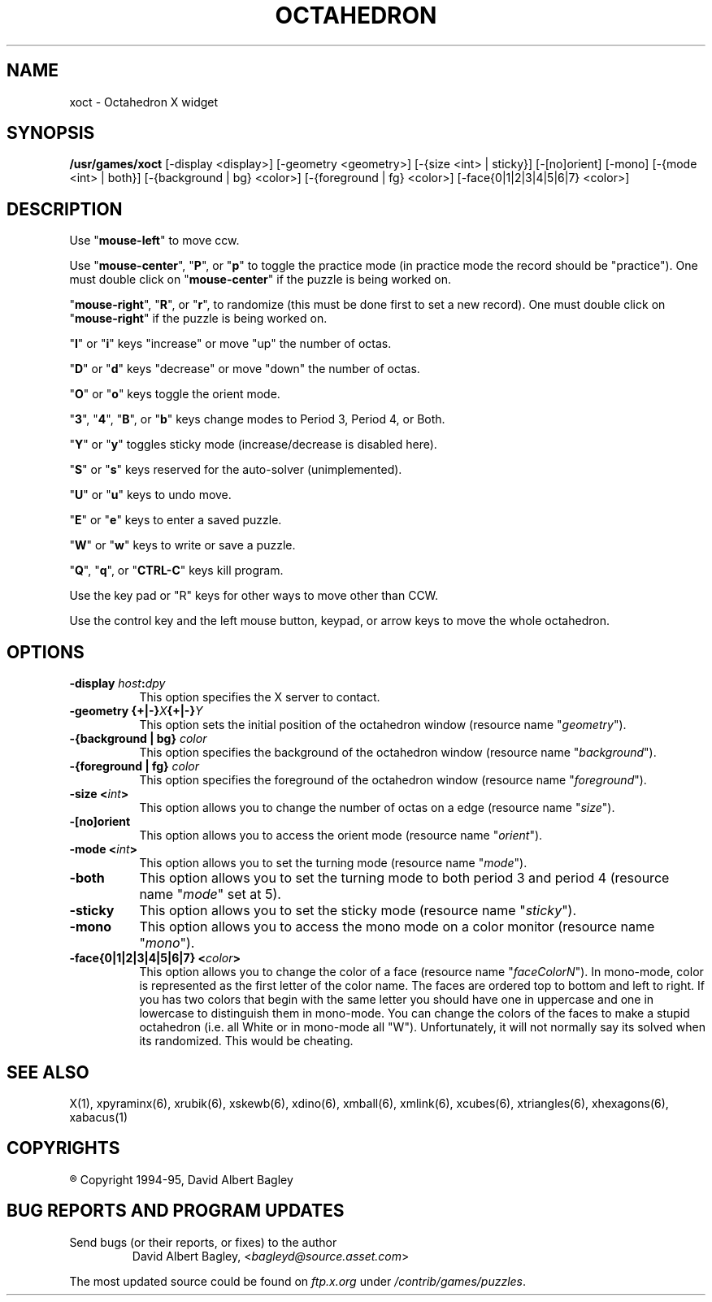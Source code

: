 .\" X-BASED OCTAHEDRON
.\"
.\" xoct.man
.\"
.\" ##
.\"
.\" Copyright (c) 1994 - 95	David Albert Bagley
.\"
.\"                   All Rights Reserved
.\"
.\" Permission to use, copy, modify, and distribute this software and
.\" its documentation for any purpose and without fee is hereby granted,
.\" provided that the above copyright notice appear in all copies and
.\" that both that copyright notice and this permission notice appear in
.\" supporting documentation, and that the name of the author not be
.\" used in advertising or publicity pertaining to distribution of the
.\" software without specific, written prior permission.
.\"
.\" This program is distributed in the hope that it will be "playable",
.\" but WITHOUT ANY WARRANTY; without even the implied warranty of
.\" MERCHANTABILITY or FITNESS FOR A PARTICULAR PURPOSE.
.\"
.TH OCTAHEDRON 6 "16 May 1995" "V4.10"
.SH NAME
xoct \- Octahedron X widget
.SH SYNOPSIS
.B /usr/games/xoct
[-display <display>] [-geometry <geometry>] [-{size <int> | sticky}]
[-[no]orient] [-mono] [-{mode <int> | both}] [-{background | bg} <color>]
[-{foreground | fg} <color>] [-face{0|1|2|3|4|5|6|7} <color>]
.SH DESCRIPTION
.LP
Use "\fBmouse-left\fP" to move ccw.
.LP
Use "\fBmouse-center\fP", "\fBP\fP", or "\fBp\fP" to toggle the practice
mode (in practice mode the record should be "practice").  One must double
click on "\fBmouse-center\fP" if the puzzle is being worked on.
.LP
"\fBmouse-right\fP", "\fBR\fP", or "\fBr\fP", to randomize (this must be
done first to set a new record).  One must double click on
"\fBmouse-right\fP" if the puzzle is being worked on.
.LP
"\fBI\fP" or "\fBi\fP" keys "increase" or move "up" the number of octas.
.LP
"\fBD\fP" or "\fBd\fP" keys "decrease" or move "down" the number of octas.
.LP
"\fBO\fP" or "\fBo\fP" keys toggle the orient mode.
.LP
"\fB3\fP", "\fB4\fP", "\fBB\fP", or "\fBb\fP" keys change modes to
Period 3, Period 4, or Both.
.LP
"\fBY\fP" or "\fBy\fP" toggles sticky mode (increase/decrease is
disabled here).
.LP
"\fBS\fP" or "\fBs\fP" keys reserved for the auto-solver (unimplemented).
.LP
"\fBU\fP" or "\fBu\fP" keys to undo move.
.LP
"\fBE\fP" or "\fBe\fP" keys to enter a saved puzzle.
.LP
"\fBW\fP" or "\fBw\fP" keys to write or save a puzzle.
.LP
"\fBQ\fP", "\fBq\fP", or "\fBCTRL-C\fP" keys kill program.
.LP
Use the key pad or "R" keys for other ways to move other than CCW.
.LP
Use the control key and the left mouse button, keypad, or arrow keys to
move the whole octahedron.
.SH OPTIONS
.TP 8
.B \-display \fIhost\fP:\fIdpy\fP
This option specifies the X server to contact.
.TP 8
.B \-geometry {+|\-}\fIX\fP{+|\-}\fIY\fP
This option sets the initial position of the octahedron window (resource
name "\fIgeometry\fP").
.TP 8
.B \-{background | bg} \fIcolor\fP
This option specifies the background of the octahedron window (resource name
"\fIbackground\fP").
.TP 8
.B \-{foreground | fg} \fIcolor\fP
This option specifies the foreground of the octahedron window (resource name
"\fIforeground\fP").
.TP 8
.B \-size <\fIint\fP>
This option allows you to change the number of octas on a edge
(resource name "\fIsize\fP").
.TP 8
.B \-[no]orient
This option allows you to access the orient mode (resource name
"\fIorient\fP").
.TP 8
.B \-mode <\fIint\fP>
This option allows you to set the turning mode (resource name
"\fImode\fP").
.TP 8
.B \-both
This option allows you to set the turning mode to both period 3 and
period 4 (resource name "\fImode\fP" set at 5).
.TP 8
.B \-sticky
This option allows you to set the sticky mode (resource name
"\fIsticky\fP").
.TP 8
.B \-mono
This option allows you to access the mono mode on a color monitor
(resource name "\fImono\fP").
.TP 8
.B \-face{0|1|2|3|4|5|6|7} <\fIcolor\fP>
This option allows you to change the color of a face (resource name
"\fIfaceColorN\fP"). In mono-mode, color is represented as the first letter
of the color name. The faces are ordered top to bottom and left to right.
If you has two colors that begin with the same letter you should have one
in uppercase and one in lowercase to distinguish them in mono-mode. You can
change the colors of the faces to make a stupid octahedron (i.e. all White
or in mono-mode all "W"). Unfortunately, it will not normally say its solved
when its randomized. This would be cheating.
.SH SEE ALSO
.LP
X(1), xpyraminx(6), xrubik(6), xskewb(6), xdino(6), xmball(6), xmlink(6),
xcubes(6), xtriangles(6), xhexagons(6), xabacus(1)
.SH COPYRIGHTS
.LP
\*R Copyright 1994-95, David Albert Bagley
.SH BUG REPORTS AND PROGRAM UPDATES
.LP
Send bugs (or their reports, or fixes) to the author
.RS
David Albert Bagley,	<\fIbagleyd@source.asset.com\fP>
.RE
.LP
The most updated source could be found on \fIftp.x.org\fP under
\fI/contrib/games/puzzles\fP.
